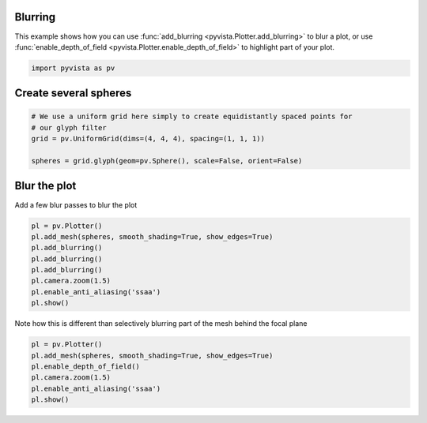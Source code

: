 
.. DO NOT EDIT.
.. THIS FILE WAS AUTOMATICALLY GENERATED BY SPHINX-GALLERY.
.. TO MAKE CHANGES, EDIT THE SOURCE PYTHON FILE:
.. "examples/02-plot/blurring.py"
.. LINE NUMBERS ARE GIVEN BELOW.

.. only:: html

    .. note::
        :class: sphx-glr-download-link-note

        Click :ref:`here <sphx_glr_download_examples_02-plot_blurring.py>`
        to download the full example code

.. rst-class:: sphx-glr-example-title

.. _sphx_glr_examples_02-plot_blurring.py:


.. _blur_example:

Blurring
~~~~~~~~
This example shows how you can use :func:`add_blurring
<pyvista.Plotter.add_blurring>` to blur a plot, or use
:func:`enable_depth_of_field <pyvista.Plotter.enable_depth_of_field>`
to highlight part of your plot.

.. GENERATED FROM PYTHON SOURCE LINES 12-15

.. code-block:: default


    import pyvista as pv








.. GENERATED FROM PYTHON SOURCE LINES 16-18

Create several spheres
~~~~~~~~~~~~~~~~~~~~~~

.. GENERATED FROM PYTHON SOURCE LINES 18-26

.. code-block:: default


    # We use a uniform grid here simply to create equidistantly spaced points for
    # our glyph filter
    grid = pv.UniformGrid(dims=(4, 4, 4), spacing=(1, 1, 1))

    spheres = grid.glyph(geom=pv.Sphere(), scale=False, orient=False)









.. GENERATED FROM PYTHON SOURCE LINES 27-30

Blur the plot
~~~~~~~~~~~~~
Add a few blur passes to blur the plot

.. GENERATED FROM PYTHON SOURCE LINES 30-41

.. code-block:: default


    pl = pv.Plotter()
    pl.add_mesh(spheres, smooth_shading=True, show_edges=True)
    pl.add_blurring()
    pl.add_blurring()
    pl.add_blurring()
    pl.camera.zoom(1.5)
    pl.enable_anti_aliasing('ssaa')
    pl.show()





.. image-sg:: /examples/02-plot/images/sphx_glr_blurring_001.png
   :alt: blurring
   :srcset: /examples/02-plot/images/sphx_glr_blurring_001.png
   :class: sphx-glr-single-img





.. GENERATED FROM PYTHON SOURCE LINES 42-44

Note how this is different than selectively blurring part of the mesh behind
the focal plane

.. GENERATED FROM PYTHON SOURCE LINES 44-51

.. code-block:: default


    pl = pv.Plotter()
    pl.add_mesh(spheres, smooth_shading=True, show_edges=True)
    pl.enable_depth_of_field()
    pl.camera.zoom(1.5)
    pl.enable_anti_aliasing('ssaa')
    pl.show()



.. image-sg:: /examples/02-plot/images/sphx_glr_blurring_002.png
   :alt: blurring
   :srcset: /examples/02-plot/images/sphx_glr_blurring_002.png
   :class: sphx-glr-single-img






.. rst-class:: sphx-glr-timing

   **Total running time of the script:** ( 0 minutes  6.835 seconds)


.. _sphx_glr_download_examples_02-plot_blurring.py:

.. only:: html

  .. container:: sphx-glr-footer sphx-glr-footer-example


    .. container:: sphx-glr-download sphx-glr-download-python

      :download:`Download Python source code: blurring.py <blurring.py>`

    .. container:: sphx-glr-download sphx-glr-download-jupyter

      :download:`Download Jupyter notebook: blurring.ipynb <blurring.ipynb>`


.. only:: html

 .. rst-class:: sphx-glr-signature

    `Gallery generated by Sphinx-Gallery <https://sphinx-gallery.github.io>`_
